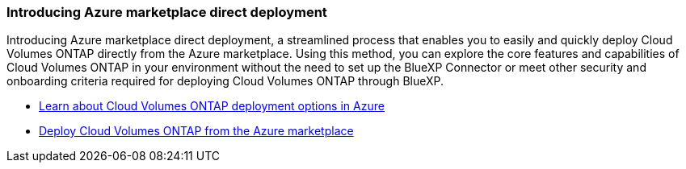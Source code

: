 === Introducing Azure marketplace direct deployment

Introducing Azure marketplace direct deployment, a streamlined process that enables you to easily and quickly deploy Cloud Volumes ONTAP directly from the Azure marketplace. Using this method, you can explore the core features and capabilities of Cloud Volumes ONTAP in your environment without the need to set up the BlueXP Connector or meet other security and onboarding criteria required for deploying Cloud Volumes ONTAP through BlueXP.

* https://docs.netapp.com/us-en/bluexp-cloud-volumes-ontap/concept-azure-mktplace-direct.html[Learn about Cloud Volumes ONTAP deployment options in Azure^]
* https://docs.netapp.com/us-en/bluexp-cloud-volumes-ontap/task-deploy-cvo-azure-mktplc.html[Deploy Cloud Volumes ONTAP from the Azure marketplace^]